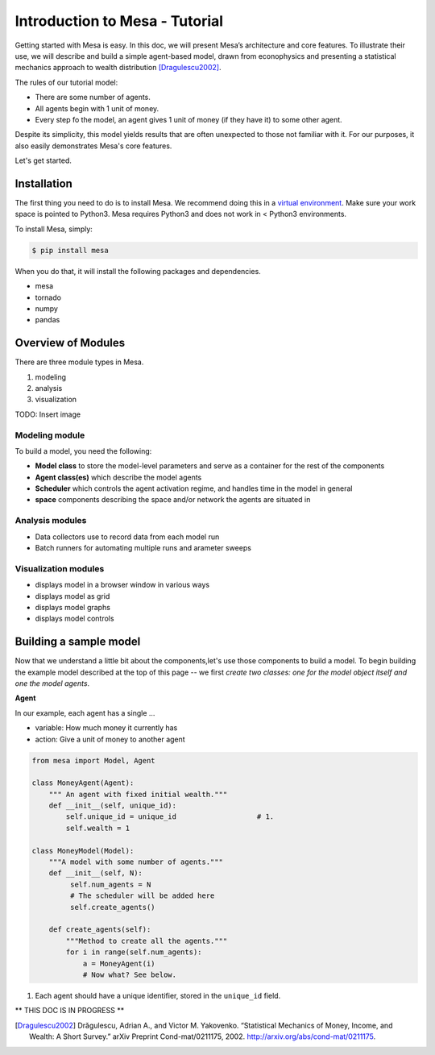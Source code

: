 Introduction to Mesa - Tutorial
================================

Getting started with Mesa is easy. In this doc, we will present Mesa’s
architecture and core features. To illustrate their use, we will describe and build a simple agent-based model, drawn from econophysics and presenting a statistical mechanics approach to wealth distribution [Dragulescu2002]_.

The rules of our tutorial model:

- There are some number of agents.
- All agents begin with 1 unit of money.
- Every step fo the model, an agent gives 1 unit of money (if they have it) to some other agent.

Despite its simplicity, this model yields results that are often unexpected to those not familiar with it. For our purposes, it also easily demonstrates Mesa's core features.

Let's get started.


Installation
------------

The first thing you need to do is to install Mesa. We recommend doing this in a `virtual environment`_. Make sure your work space is pointed to Python3. Mesa requires Python3 and does not work in < Python3 environments.

To install Mesa, simply:

.. code-block:: bash

    $ pip install mesa

When you do that, it will install the following packages and dependencies.

- mesa
- tornado
- numpy
- pandas


Overview of Modules
------------

There are three module types in Mesa.

1. modeling
2. analysis
3. visualization

TODO: Insert image


Modeling module
~~~~~~~~~~~~~~

To build a model, you need the following:

* **Model class** to store the model-level parameters and serve as a container for the rest of the components

* **Agent class(es)** which describe the model agents

* **Scheduler** which controls the agent activation regime, and handles time in the model in general

* **space** components describing the space and/or network the agents are situated in


Analysis modules
~~~~~~~~~~~~~~

* Data collectors use to record data from each model run
* Batch runners for automating multiple runs and arameter sweeps


Visualization modules
~~~~~~~~~~~~~~

* displays model in a browser window in various ways
* displays model as grid
* displays model graphs
* displays model controls



Building a sample model
------------

Now that we understand a little bit about the components,let's use those components to build a model. To begin building the example model described at the top of this page -- we first *create two classes: one for the model object itself and one the model agents*.

**Agent**

In our example, each agent has a single ...

* variable: How much money it currently has
* action: Give a unit of money to another agent

.. code-block:: python

    from mesa import Model, Agent

    class MoneyAgent(Agent):
        """ An agent with fixed initial wealth."""
        def __init__(self, unique_id):
            self.unique_id = unique_id                   # 1.
            self.wealth = 1

    class MoneyModel(Model):
        """A model with some number of agents."""
        def __init__(self, N):
             self.num_agents = N
             # The scheduler will be added here
             self.create_agents()

        def create_agents(self):
            """Method to create all the agents."""
            for i in range(self.num_agents):
                a = MoneyAgent(i)
                # Now what? See below.

1. Each agent should have a unique identifier, stored in the ``unique_id`` field.




** THIS DOC IS IN PROGRESS **




.. _`virtual environment`: http://docs.python-guide.org/en/latest/dev/virtualenvs/

.. [Dragulescu2002] Drăgulescu, Adrian A., and Victor M. Yakovenko. “Statistical Mechanics of Money, Income, and Wealth: A Short Survey.” arXiv Preprint Cond-mat/0211175, 2002. http://arxiv.org/abs/cond-mat/0211175.



